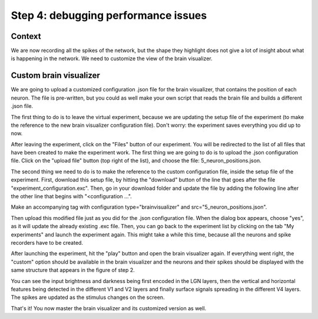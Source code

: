 Step 4: debugging performance issues
====================================

.. todo:: Add author/responsible


Context
^^^^^^^

We are now recording all the spikes of the network, but the shape they highlight does not give a lot of insight about what is happening in the network. We need to customize the view of the brain visualizer.


Custom brain visualizer
^^^^^^^^^^^^^^^^^^^^^^^

We are going to upload a customized configuration .json file for the brain visualizer, that contains the position of each neuron. The file is pre-written, but you could as well make your own script that reads the brain file and builds a different .json file.

The first thing to do is to leave the virtual experiment, because we are updating the setup file of the experiment (to make the reference to the new brain visualizer configuration file). Don't worry: the experiment saves everything you did up to now.

After leaving the experiment, click on the "Files" button of our experiment. You will be redirected to the list of all files that have been created to make the experiment work. The first thing we are going to do is to upload the .json configuration file. Click on the "upload file" button (top right of the list), and choose the file: 5_neuron_positions.json.

The second thing we need to do is to make the reference to the custom configuration file, inside the setup file of the experiment. First, download this setup file, by hitting the "download" button of the line that goes after the file "experiment_configuration.exc". Then, go in your download folder and update the file by adding the following line after the other line that begins with "<configuration ...".

Make an accompanying tag with configuration type="brainvisualizer" and src="5_neuron_positions.json".

Then upload this modified file just as you did for the .json configuration file. When the dialog box appears, choose "yes", as it will update the already existing .exc file. Then, you can go back to the experiment list by clicking on the tab "My experiments" and launch the experiment again. This might take a while this time, because all the neurons and spike recorders have to be created.

After launching the experiment, hit the "play" button and open the brain visualizer again. If everything went right, the "custom" option should be available in the brain visualizer and the neurons and their spikes should be displayed with the same structure that appears in the figure of step 2.

You can see the input brightness and darkness being first encoded in the LGN layers, then the vertical and horizontal features being detected in the different V1 and V2 layers and finally surface signals spreading in the different V4 layers. The spikes are updated as the stimulus changes on the screen.

That's it! You now master the brain visualizer and its customized version as well.
